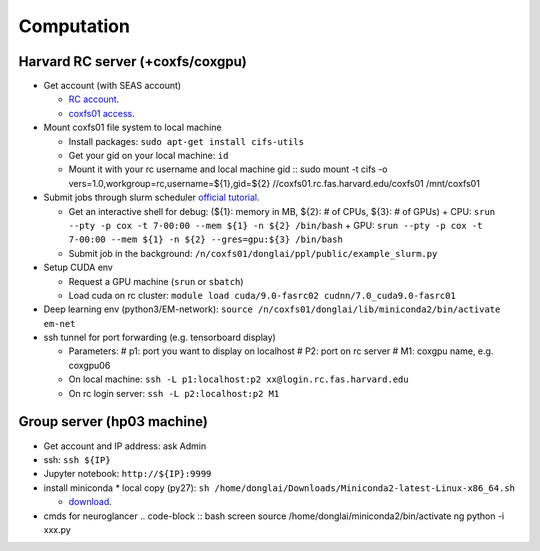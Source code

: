 Computation
=======================

Harvard RC server (+coxfs/coxgpu)
-------------------------------------------
- Get account (with SEAS account)

  * `RC account <https://www.rc.fas.harvard.edu/resources/access-and-login/>`_.

  *  `coxfs01 access <https://portal.rc.fas.harvard.edu/login/?next=/request/grants/add%3Fsearch%3Dcox_lab>`_.

- Mount coxfs01 file system to local machine

  * Install packages: ``sudo apt-get install cifs-utils``

  * Get your gid on your local machine: ``id``

  * Mount it with your rc username and local machine gid
    ::
    sudo mount -t cifs -o vers=1.0,workgroup=rc,username=${1},gid=${2} \
    //coxfs01.rc.fas.harvard.edu/coxfs01 /mnt/coxfs01

- Submit jobs through slurm scheduler `official tutorial <https://www.rc.fas.harvard.edu/resources/running-jobs/>`_.

  * Get an interactive shell for debug: (${1}: memory in MB, ${2}: # of CPUs, ${3}: # of GPUs)
    + CPU: ``srun --pty -p cox -t 7-00:00 --mem ${1} -n ${2} /bin/bash``
    + GPU: ``srun --pty -p cox -t 7-00:00 --mem ${1} -n ${2} --gres=gpu:${3} /bin/bash``
  * Submit job in the background:
    ``/n/coxfs01/donglai/ppl/public/example_slurm.py``

- Setup CUDA env

  * Request a GPU machine (``srun`` or ``sbatch``)

  * Load cuda on rc cluster: ``module load cuda/9.0-fasrc02 cudnn/7.0_cuda9.0-fasrc01``

- Deep learning env (python3/EM-network): ``source /n/coxfs01/donglai/lib/miniconda2/bin/activate em-net``
- ssh tunnel for port forwarding (e.g. tensorboard display)

  * Parameters:
    # p1: port you want to display on localhost
    # P2: port on rc server
    # M1: coxgpu name, e.g. coxgpu06
  * On local machine: 
    ``ssh -L p1:localhost:p2 xx@login.rc.fas.harvard.edu``
  * On rc login server: ``ssh -L p2:localhost:p2 M1``

Group server (hp03 machine)
-------------------------------
- Get account and IP address: ask Admin
- ssh: ``ssh ${IP}``
- Jupyter notebook: ``http://${IP}:9999``
- install miniconda
  * local copy (py27): ``sh /home/donglai/Downloads/Miniconda2-latest-Linux-x86_64.sh``

  * `download <https://conda.io/en/latest/miniconda.html>`_.
- cmds for neuroglancer
  .. code-block :: bash
  screen
  source /home/donglai/miniconda2/bin/activate ng
  python -i xxx.py
